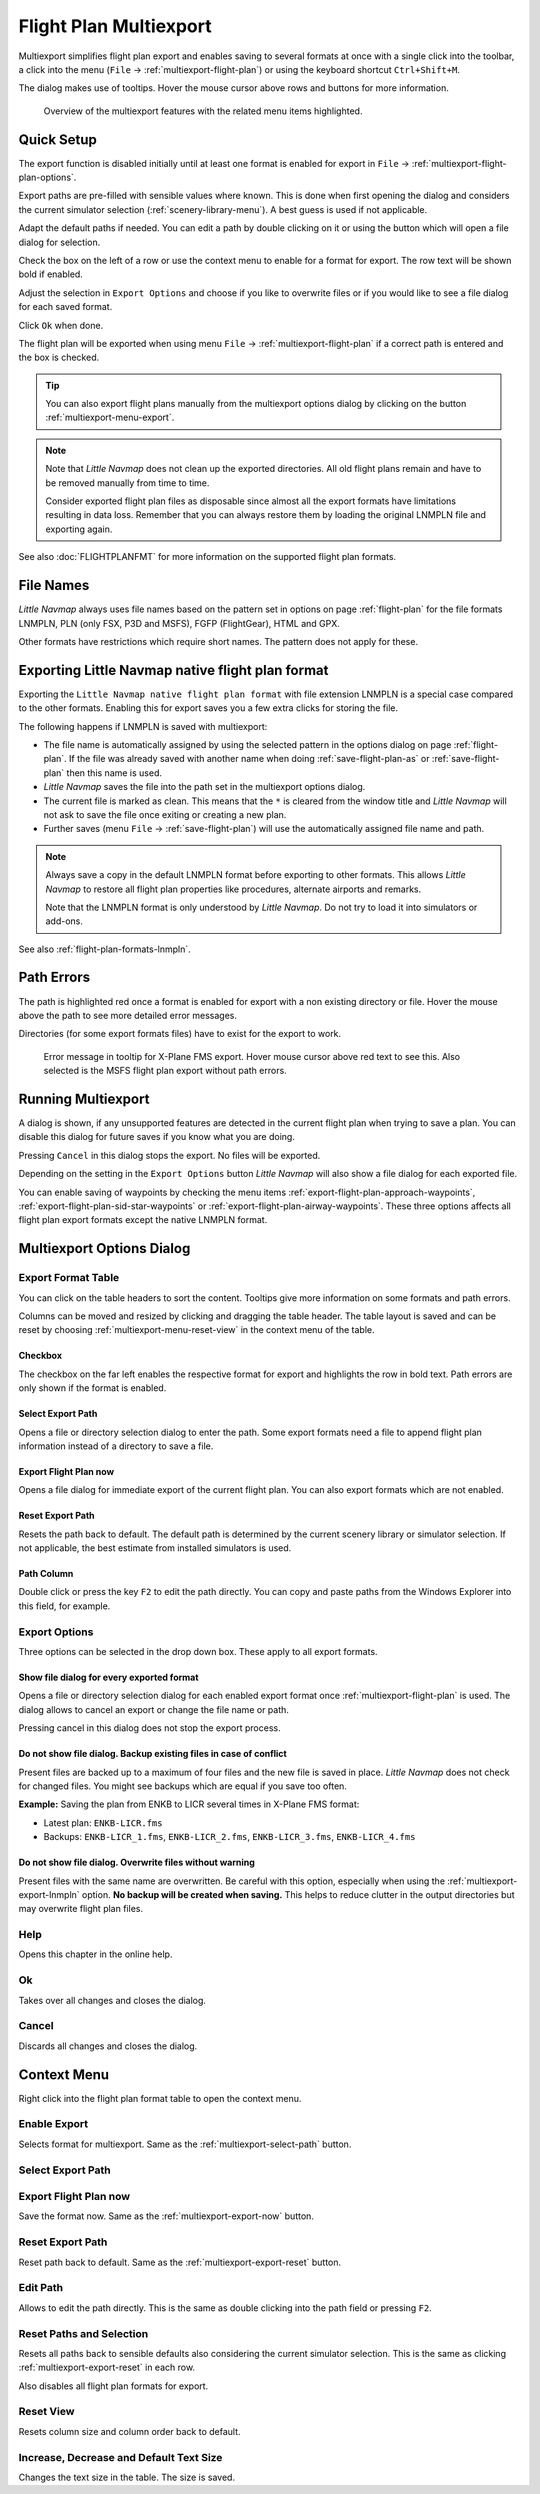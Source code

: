 Flight Plan Multiexport
-------------------------

Multiexport simplifies flight plan export and enables saving to several formats at once with a
single click into the toolbar, a click into the menu (``File`` -> |Multiexport Flight Plan|
:ref:`multiexport-flight-plan`) or using the keyboard shortcut ``Ctrl+Shift+M``.

The dialog makes use of tooltips. Hover the mouse cursor above rows and buttons for more information.

.. figure:: ../images/multiexport.jpg

    Overview of the multiexport features with the related menu items highlighted.

.. _multiexport-quick-setup:

Quick Setup
~~~~~~~~~~~~~~~~~~~~~~~~~~~~~~~~~~~~~~~~~~~~~~~~~~~~~

The export function is disabled initially until at least one format is enabled for export in ``File`` ->
|Multiexport Flight Plan Options| :ref:`multiexport-flight-plan-options`.

Export paths are pre-filled with sensible values where known. This is done when first opening the dialog
and considers the current simulator selection (:ref:`scenery-library-menu`). A best guess is used if not applicable.

Adapt the default paths if needed. You can edit a path by double clicking on it or using the
button |Select Export Path| which will open a file dialog for selection.

Check the box on the left of a row or use the context menu to enable for a format for export.
The row text will be shown bold if enabled.

Adjust the selection in ``Export Options`` and choose if you like to overwrite files or if you would like
to see a file dialog for each saved format.

Click ``Ok`` when done.

The flight plan will be exported when using menu ``File`` -> :ref:`multiexport-flight-plan` if a correct path is
entered and the box is checked.

.. tip::

    You can also export flight plans manually from the multiexport options dialog by clicking on the button |Export
    Flight Plan now| :ref:`multiexport-menu-export`.

.. note::

    Note that *Little Navmap* does not clean up the exported directories. All old flight plans remain
    and have to be removed manually from time to time.

    Consider exported flight plan files as disposable since almost all the export formats have limitations
    resulting in data loss. Remember that you can always restore them by loading the original LNMPLN
    file and exporting again.

See also :doc:`FLIGHTPLANFMT` for more information on the supported flight plan formats.

.. _multiexport-file-names:

File Names
~~~~~~~~~~~~~~~~~~~~~~~~~~~~~~~~~~~~~~~~~~~~~~~~~~~~~

*Little Navmap* always uses file names based on the pattern set in options on page :ref:`flight-plan`
for the file formats LNMPLN, PLN (only FSX, P3D and MSFS), FGFP (FlightGear), HTML and GPX.

Other formats have restrictions which require short names. The pattern does not apply for these.

.. _multiexport-export-lnmpln:

Exporting Little Navmap native flight plan format
~~~~~~~~~~~~~~~~~~~~~~~~~~~~~~~~~~~~~~~~~~~~~~~~~~~~~

Exporting the ``Little Navmap native flight plan format`` with file extension LNMPLN is a special
case compared to the other formats. Enabling this for export saves you a few extra clicks for storing the file.

The following happens if LNMPLN is saved with multiexport:

-  The file name is automatically assigned by using the selected pattern in the options dialog on page :ref:`flight-plan`.
   If the file was already saved with another name when doing :ref:`save-flight-plan-as` or
   :ref:`save-flight-plan` then this name is used.
-  *Little Navmap* saves the file into the path set in the multiexport options dialog.
-  The current file is marked as clean. This means that the ``*`` is cleared from the window title
   and *Little Navmap* will not ask to save the file once exiting or creating a new plan.
-  Further saves (menu ``File`` -> :ref:`save-flight-plan`) will use the automatically assigned file name and path.

.. note::

   Always save a copy in the default LNMPLN format before exporting to other
   formats. This allows *Little Navmap* to restore all flight plan
   properties like procedures, alternate airports and remarks.

   Note that the LNMPLN format is only understood by *Little Navmap*.
   Do not try to load it into simulators or add-ons.

See also :ref:`flight-plan-formats-lnmpln`.

.. _multiexport-errors:

Path Errors
~~~~~~~~~~~~~~~~~~~~~~~~~~~~~~~~~~~~~~~~~~~~~~~~~~~~~

The path is highlighted red once a format is enabled for export with a non existing directory or
file. Hover the mouse above the path to see more detailed error messages.

Directories (for some export formats files) have to exist for the export to work.

.. figure:: ../images/multiexporterr.jpg

      Error message in tooltip for X-Plane FMS export. Hover mouse cursor above red text to see this.
      Also selected is the MSFS flight plan export without path errors.

.. _multiexport-running:

Running Multiexport
~~~~~~~~~~~~~~~~~~~~~~~~~~~~~~~~~

A dialog is shown, if any unsupported features are detected in the
current flight plan when trying to save a plan. You can disable this
dialog for future saves if you know what you are doing.

Pressing ``Cancel`` in this dialog stops the export. No files will be exported.

Depending on the setting in the ``Export Options`` button *Little Navmap* will also show a file dialog for each exported file.

You can enable saving of waypoints by checking the menu items
:ref:`export-flight-plan-approach-waypoints`,
:ref:`export-flight-plan-sid-star-waypoints` or
:ref:`export-flight-plan-airway-waypoints`.
These three options affects all flight plan export formats except the native LNMPLN format.

.. _multiexport-options:

Multiexport Options Dialog
~~~~~~~~~~~~~~~~~~~~~~~~~~~~~~~~~

Export Format Table
^^^^^^^^^^^^^^^^^^^^^^^^^^^^^^^^^^^^

You can click on the table headers to sort the content. Tooltips give more information on some
formats and path errors.

Columns can be moved and resized by clicking and dragging the table header.
The table layout is saved and can be reset by choosing :ref:`multiexport-menu-reset-view` in
the context menu of the table.

.. _multiexport-enable:

Checkbox
'''''''''''''''''''''''''''''''''''''''''''''

The checkbox on the far left enables the respective format for export and highlights the row in
bold text. Path errors are only shown if the format is enabled.

.. _multiexport-select-path:

|Select Export Path| Select Export Path
'''''''''''''''''''''''''''''''''''''''''''''

Opens a file or directory selection dialog to enter the path. Some export formats need a file to
append flight plan information instead of a directory to save a file.

.. _multiexport-export-now:

|Export Flight Plan now| Export Flight Plan now
'''''''''''''''''''''''''''''''''''''''''''''''''''''

Opens a file dialog for immediate export of the current flight plan.
You can also export formats which are not enabled.

.. _multiexport-export-reset:

|Reset Export Path| Reset Export Path
'''''''''''''''''''''''''''''''''''''''''''''

Resets the path back to default.
The default path is determined by the current scenery library or simulator selection.
If not applicable, the best estimate from installed simulators is used.

.. _multiexport-path-column:

Path Column
'''''''''''''''''''''''''''''''''''''''''''''

Double click or press the key ``F2`` to edit the path directly.
You can copy and paste paths from the Windows Explorer into this field, for example.

.. _multiexport-export-options:

Export Options
^^^^^^^^^^^^^^^^^^^^^^^^^^^^^^^^^^^^

Three options can be selected in the drop down box. These apply to all export formats.

Show file dialog for every exported format
'''''''''''''''''''''''''''''''''''''''''''''

Opens a file or directory selection dialog for each enabled export format once
:ref:`multiexport-flight-plan` is used. The dialog allows to cancel an export or change the file
name or path.

Pressing cancel in this dialog does not stop the export process.

Do not show file dialog. Backup existing files in case of conflict
''''''''''''''''''''''''''''''''''''''''''''''''''''''''''''''''''''''''''''

Present files are backed up to a maximum of four files and the new file is saved in place.
*Little Navmap* does not check for changed files. You might see backups which are equal if you save too often.

**Example:** Saving the plan from ENKB to LICR several times in X-Plane FMS format:

-  Latest plan: ``ENKB-LICR.fms``
-  Backups: ``ENKB-LICR_1.fms``, ``ENKB-LICR_2.fms``, ``ENKB-LICR_3.fms``, ``ENKB-LICR_4.fms``


Do not show file dialog. Overwrite files without warning
''''''''''''''''''''''''''''''''''''''''''''''''''''''''''''''''''''''''''''

Present files with the same name are overwritten. Be careful with this option, especially when
using the :ref:`multiexport-export-lnmpln` option. **No backup will be created when saving.**
This helps to reduce clutter in the output directories but may overwrite flight plan files.


Help
^^^^^^^^^^^

Opens this chapter in the online help.

Ok
^^^^^^^^^^^

Takes over all changes and closes the dialog.

Cancel
^^^^^^^^^^^

Discards all changes and closes the dialog.

.. _multiexport-menu:

Context Menu
~~~~~~~~~~~~~~~~~~~~~~~~~~~~~~~~~

Right click into the flight plan format table to open the context menu.

Enable Export
^^^^^^^^^^^^^^^^^

Selects format for multiexport. Same as the :ref:`multiexport-select-path` button.

|Select Export Path| Select Export Path
^^^^^^^^^^^^^^^^^^^^^^^^^^^^^^^^^^^^^^^^^^^^

.. _multiexport-menu-export:

|Export Flight Plan now| Export Flight Plan now
^^^^^^^^^^^^^^^^^^^^^^^^^^^^^^^^^^^^^^^^^^^^^^^^^^

Save the format now. Same as the :ref:`multiexport-export-now` button.

.. _multiexport-menu-reset:

|Reset Export Path| Reset Export Path
^^^^^^^^^^^^^^^^^^^^^^^^^^^^^^^^^^^^^^^^^^^^^^

Reset path back to default. Same as the :ref:`multiexport-export-reset` button.

.. _multiexport-menu-edit:

Edit Path
^^^^^^^^^^^^^^^^^^^^^^^^^^^

Allows to edit the path directly. This is the same as double clicking into the path field or pressing ``F2``.

.. _multiexport-menu-reset-path-and-selection:

Reset Paths and Selection
^^^^^^^^^^^^^^^^^^^^^^^^^^^

Resets all paths back to sensible defaults also considering the current simulator selection.
This is the same as clicking :ref:`multiexport-export-reset` in each row.

Also disables all flight plan formats for export.

.. _multiexport-menu-reset-view:

|Reset View| Reset View
^^^^^^^^^^^^^^^^^^^^^^^^^^^

Resets column size and column order back to default.

.. _multiexport-menu-text-size:

Increase, Decrease and Default Text Size
^^^^^^^^^^^^^^^^^^^^^^^^^^^^^^^^^^^^^^^^^^^

Changes the text size in the table. The size is saved.


.. |Reset View| image:: ../images/icon_cleartable.png
.. |Select Export Path| image:: ../images/icon_fileopen.png
.. |Export Flight Plan now| image:: ../images/icon_filesaveas.png
.. |Reset Export Path| image:: ../images/icon_reset.png
.. |Multiexport Flight Plan| image:: ../images/icon_filesaveall.png
.. |Multiexport Flight Plan Options| image:: ../images/icon_filesaveallopts.png
